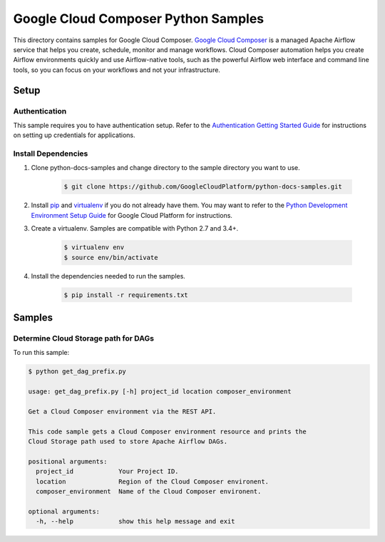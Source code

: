 .. This file is automatically generated. Do not edit this file directly.

Google Cloud Composer Python Samples
===============================================================================

.. image:: https://gstatic.com/cloudssh/images/open-btn.png
   :target: https://console.cloud.google.com/cloudshell/open?git_repo=https://github.com/GoogleCloudPlatform/python-docs-samples&page=editor&open_in_editor=composer/rest/README.rst


This directory contains samples for Google Cloud Composer. `Google Cloud Composer`_ is a managed Apache Airflow service that helps you create, schedule, monitor and manage workflows. Cloud Composer automation helps you create Airflow environments quickly and use Airflow-native tools, such as the powerful Airflow web interface and command line tools, so you can focus on your workflows and not your infrastructure.




.. _Google Cloud Composer: https://cloud.google.com/composer/docs

Setup
-------------------------------------------------------------------------------


Authentication
++++++++++++++

This sample requires you to have authentication setup. Refer to the
`Authentication Getting Started Guide`_ for instructions on setting up
credentials for applications.

.. _Authentication Getting Started Guide:
    https://cloud.google.com/docs/authentication/getting-started

Install Dependencies
++++++++++++++++++++

#. Clone python-docs-samples and change directory to the sample directory you want to use.

    .. code-block:: bash

        $ git clone https://github.com/GoogleCloudPlatform/python-docs-samples.git

#. Install `pip`_ and `virtualenv`_ if you do not already have them. You may want to refer to the `Python Development Environment Setup Guide`_ for Google Cloud Platform for instructions.

   .. _Python Development Environment Setup Guide:
       https://cloud.google.com/python/setup

#. Create a virtualenv. Samples are compatible with Python 2.7 and 3.4+.

    .. code-block:: bash

        $ virtualenv env
        $ source env/bin/activate

#. Install the dependencies needed to run the samples.

    .. code-block:: bash

        $ pip install -r requirements.txt

.. _pip: https://pip.pypa.io/
.. _virtualenv: https://virtualenv.pypa.io/

Samples
-------------------------------------------------------------------------------

Determine Cloud Storage path for DAGs
+++++++++++++++++++++++++++++++++++++++++++++++++++++++++++++++++++++++++++++++

.. image:: https://gstatic.com/cloudssh/images/open-btn.png
   :target: https://console.cloud.google.com/cloudshell/open?git_repo=https://github.com/GoogleCloudPlatform/python-docs-samples&page=editor&open_in_editor=composer/rest/get_dag_prefix.py,composer/rest/README.rst




To run this sample:

.. code-block:: bash

    $ python get_dag_prefix.py

    usage: get_dag_prefix.py [-h] project_id location composer_environment

    Get a Cloud Composer environment via the REST API.

    This code sample gets a Cloud Composer environment resource and prints the
    Cloud Storage path used to store Apache Airflow DAGs.

    positional arguments:
      project_id            Your Project ID.
      location              Region of the Cloud Composer environent.
      composer_environment  Name of the Cloud Composer environent.

    optional arguments:
      -h, --help            show this help message and exit





.. _Google Cloud SDK: https://cloud.google.com/sdk/